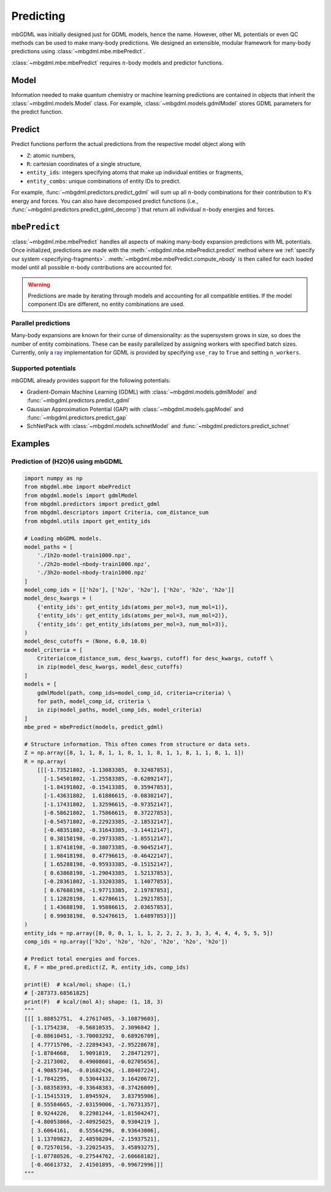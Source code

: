 ==========
Predicting
==========

mbGDML was initially designed just for GDML models, hence the name.
However, other ML potentials or even QC methods can be used to make many-body predictions.
We designed an extensible, modular framework for many-body predictions using :class:`~mbgdml.mbe.mbePredict`.

.. image:: images/mbe-explained/mbe-predictions.png
   :width: 700px
   :align: center

:class:`~mbgdml.mbe.mbePredict` requires :math:`n`-body models and predictor functions.

Model
=====

Information needed to make quantum chemistry or machine learning predictions are contained in objects that inherit the :class:`~mbgdml.models.Model` class.
For example, :class:`~mbgdml.models.gdmlModel` stores GDML parameters for the predict function.

Predict
=======

Predict functions perform the actual predictions from the respective model object along with

- ``Z``: atomic numbers,
- ``R``: cartesian coordinates of a single structure,
- ``entity_ids``: integers specifying atoms that make up individual entities or fragments,
- ``entity_combs``: unique combinations of entity IDs to predict. 

For example, :func:`~mbgdml.predictors.predict_gdml` will sum up all :math:`n`-body combinations for their contribution to ``R``'s energy and forces.
You can also have decomposed predict functions (i.e., :func:`~mbgdml.predictors.predict_gdml_decomp`) that return all individual :math:`n`-body energies and forces.

``mbePredict``
==============

:class:`~mbgdml.mbe.mbePredict` handles all aspects of making many-body expansion predictions with ML potentials.
Once initialized, predictions are made with the :meth:`~mbgdml.mbe.mbePredict.predict` method where we :ref:`specify our system <specifying-fragments>`.
:meth:`~mbgdml.mbe.mbePredict.compute_nbody` is then called for each loaded model until all possible :math:`n`-body contributions are accounted for.

.. warning::

    Predictions are made by iterating through models and accounting for all compatible entities.
    If the model component IDs are different, no entity combinations are used.

Parallel predictions
--------------------

Many-body expansions are known for their curse of dimensionality: as the supersystem grows in size, so does the number of entity combinations.
These can be easily parallelized by assigning workers with specified batch sizes.
Currently, only a `ray <https://docs.ray.io/en/latest/>`_ implementation for GDML is provided by specifying ``use_ray`` to ``True`` and setting ``n_workers``.

Supported potentials
--------------------

mbGDML already provides support for the following potentials: 

- Gradient-Domain Machine Learning (GDML) with :class:`~mbgdml.models.gdmlModel` and :func:`~mbgdml.predictors.predict_gdml`
- Gaussian Approximation Potential (GAP) with :class:`~mbgdml.models.gapModel` and :func:`~mbgdml.predictors.predict_gap`
- SchNetPack with :class:`~mbgdml.models.schnetModel` and :func:`~mbgdml.predictors.predict_schnet`

Examples
========

Prediction of (H2O)6 using mbGDML
---------------------------------

.. code-block:: python
    
    import numpy as np
    from mbgdml.mbe import mbePredict
    from mbgdml.models import gdmlModel
    from mbgdml.predictors import predict_gdml
    from mbgdml.descriptors import Criteria, com_distance_sum
    from mbgdml.utils import get_entity_ids

    # Loading mbGDML models.
    model_paths = [
        './1h2o-model-train1000.npz',
        './2h2o-model-nbody-train1000.npz',
        './3h2o-model-nbody-train1000.npz'
    ]
    model_comp_ids = [['h2o'], ['h2o', 'h2o'], ['h2o', 'h2o', 'h2o']]
    model_desc_kwargs = (
        {'entity_ids': get_entity_ids(atoms_per_mol=3, num_mol=1)},
        {'entity_ids': get_entity_ids(atoms_per_mol=3, num_mol=2)},
        {'entity_ids': get_entity_ids(atoms_per_mol=3, num_mol=3)},
    )
    model_desc_cutoffs = (None, 6.0, 10.0)
    model_criteria = [
        Criteria(com_distance_sum, desc_kwargs, cutoff) for desc_kwargs, cutoff \
        in zip(model_desc_kwargs, model_desc_cutoffs)
    ]
    models = [
        gdmlModel(path, comp_ids=model_comp_id, criteria=criteria) \
        for path, model_comp_id, criteria \
        in zip(model_paths, model_comp_ids, model_criteria)
    ]
    mbe_pred = mbePredict(models, predict_gdml)

    # Structure information. This often comes from structure or data sets.
    Z = np.array([8, 1, 1, 8, 1, 1, 8, 1, 1, 8, 1, 1, 8, 1, 1, 8, 1, 1])
    R = np.array(
        [[[-1.73521802, -1.13083385,  0.32487853],
          [-1.54501802, -1.25583385, -0.62092147],
          [-1.84191802, -0.15413385,  0.35947853],
          [-1.43631802,  1.61886615, -0.08302147],
          [-1.17431802,  1.32596615, -0.97352147],
          [-0.58621802,  1.75866615,  0.37227853],
          [-0.54571802, -0.22923385, -2.18532147],
          [-0.48351802, -0.31643385, -3.14412147],
          [ 0.38158198, -0.29733385, -1.85512147],
          [ 1.87418198, -0.38073385, -0.90452147],
          [ 1.98418198,  0.47796615, -0.46422147],
          [ 1.65288198, -0.95933385, -0.15152147],
          [ 0.63868198, -1.29043385,  1.52137853],
          [-0.28361802, -1.33203385,  1.14077853],
          [ 0.67688198, -1.97713385,  2.19787853],
          [ 1.12828198,  1.42786615,  1.29217853],
          [ 1.43688198,  1.95886615,  2.03657853],
          [ 0.99038198,  0.52476615,  1.64897853]]]
    )
    entity_ids = np.array([0, 0, 0, 1, 1, 1, 2, 2, 2, 3, 3, 3, 4, 4, 4, 5, 5, 5])
    comp_ids = np.array(['h2o', 'h2o', 'h2o', 'h2o', 'h2o', 'h2o'])

    # Predict total energies and forces.
    E, F = mbe_pred.predict(Z, R, entity_ids, comp_ids)

    print(E)  # kcal/mol; shape: (1,)
    # [-287373.68561825]
    print(F)  # kcal/(mol A); shape: (1, 18, 3)
    """
    [[[ 1.88852751,  4.27617405, -3.10879603],
      [-1.1754238,  -0.56810535,  2.3096842 ],
      [-0.88610451, -3.70003292,  0.68926709],
      [ 4.77715706, -2.22894343, -2.95228678],
      [-1.8784668,   1.9091819,   2.28471297],
      [-2.2173002,   0.49008601, -0.02705656],
      [ 4.90857346, -0.01682426, -1.80407224],
      [-1.7842295,   0.53044132,  3.16420672],
      [-3.08358393, -0.33648383, -0.37426009],
      [-1.15415319,  1.8945924,   3.83795906],
      [ 0.55584665, -2.03159006, -1.76731357],
      [ 0.9244226,   0.22981244, -1.81504247],
      [-4.80053866, -2.40925025,  0.9304219 ],
      [ 3.6064161,   0.55564296,  0.93643006],
      [ 1.13709823,  2.48598204, -2.15937521],
      [ 0.72570156, -3.22025435,  3.45893275],
      [-1.07780526, -0.27544762, -2.60668182],
      [-0.46613732,  2.41501895, -0.99672996]]]
    """
